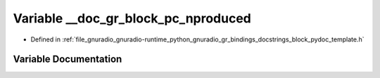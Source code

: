 .. _exhale_variable_block__pydoc__template_8h_1a835c0446e3c3da5933c7b1b6eb0e0e53:

Variable __doc_gr_block_pc_nproduced
====================================

- Defined in :ref:`file_gnuradio_gnuradio-runtime_python_gnuradio_gr_bindings_docstrings_block_pydoc_template.h`


Variable Documentation
----------------------


.. doxygenvariable:: __doc_gr_block_pc_nproduced
   :project: gnuradio